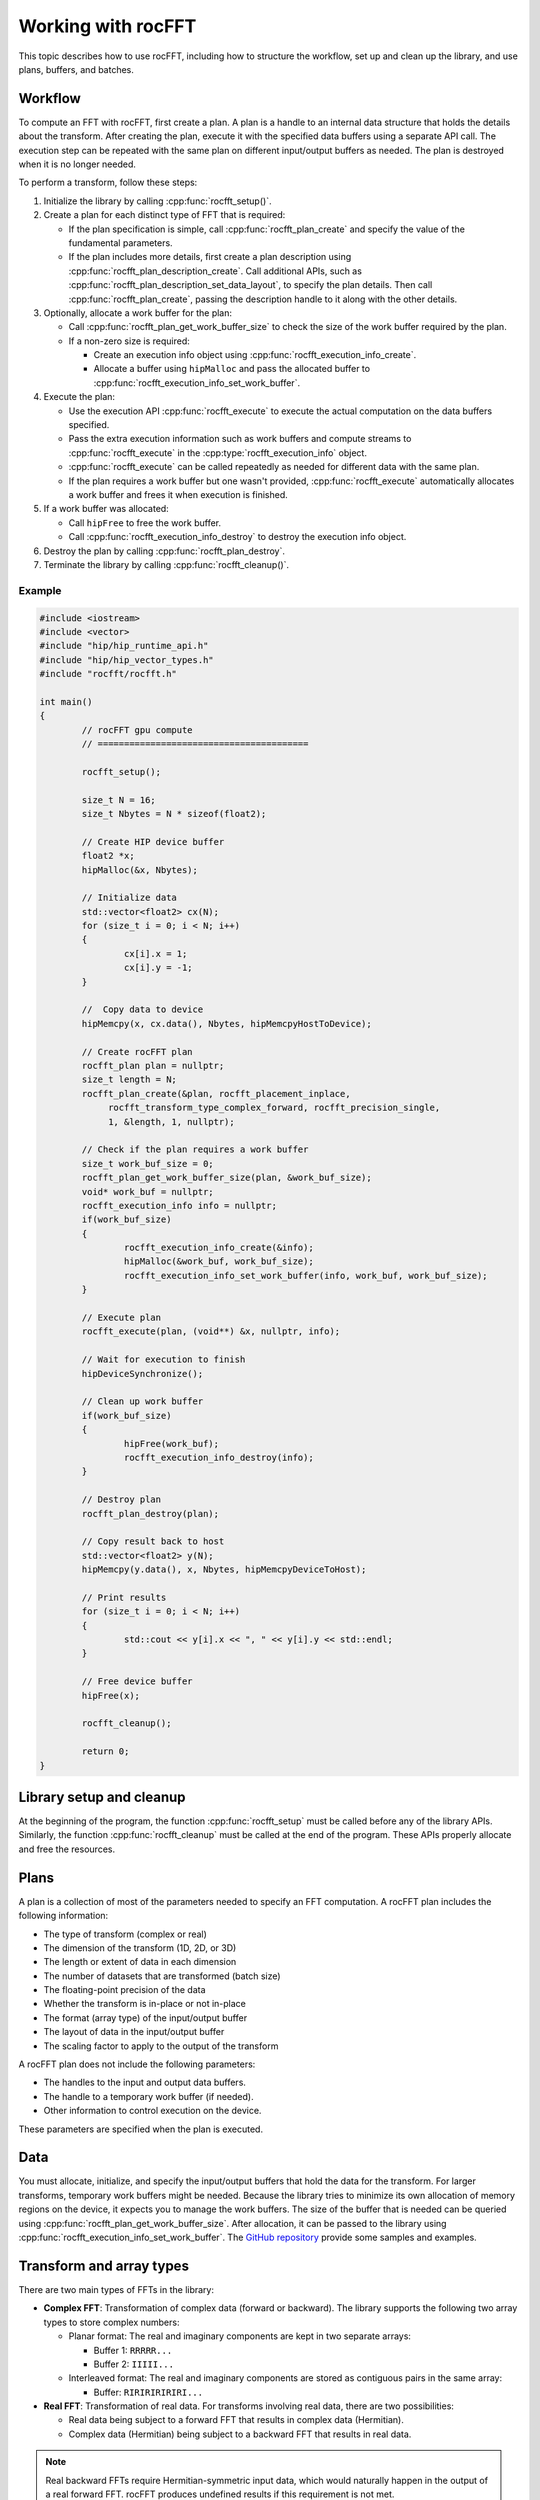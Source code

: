 .. meta::
  :description: rocFFT documentation and API reference library
  :keywords: rocFFT, ROCm, API, documentation

.. _working-with-rocfft:

********************************************************************
Working with rocFFT
********************************************************************

This topic describes how to use rocFFT, including how to structure the workflow, set up and clean up the library,
and use plans, buffers, and batches.

Workflow
========

To compute an FFT with rocFFT, first create a plan. A plan is a handle to an internal data structure that
holds the details about the transform. After creating the plan, execute it with the specified data buffers
using a separate API call. The execution step can be repeated
with the same plan on different input/output buffers
as needed. The plan is destroyed when it is no longer needed.

To perform a transform, follow these steps:

#. Initialize the library by calling :cpp:func:`rocfft_setup()`.
#. Create a plan for each distinct type of FFT that is required:

   *  If the plan specification is simple, call :cpp:func:`rocfft_plan_create` and specify the value of the fundamental parameters.
   *  If the plan includes more details, first create a plan description using :cpp:func:`rocfft_plan_description_create`. Call additional APIs, such
      as :cpp:func:`rocfft_plan_description_set_data_layout`, to specify the plan details. Then call :cpp:func:`rocfft_plan_create`,
      passing the description handle to it along with the other details.

#. Optionally, allocate a work buffer for the plan:

   *  Call :cpp:func:`rocfft_plan_get_work_buffer_size` to check the size of the work buffer required by the plan.
   *  If a non-zero size is required:

      * Create an execution info object using :cpp:func:`rocfft_execution_info_create`.
      * Allocate a buffer using ``hipMalloc`` and pass the allocated buffer to :cpp:func:`rocfft_execution_info_set_work_buffer`.

#. Execute the plan:

   * Use the execution API :cpp:func:`rocfft_execute` to execute the actual computation on the data buffers specified.
   * Pass the extra execution information such as work buffers and compute streams to :cpp:func:`rocfft_execute` in the :cpp:type:`rocfft_execution_info` object.
   * :cpp:func:`rocfft_execute` can be called repeatedly as needed for different data with the same plan.
   * If the plan requires a work buffer but one wasn't provided, :cpp:func:`rocfft_execute` automatically allocates a work buffer and frees it when execution is finished.

#. If a work buffer was allocated:

   * Call ``hipFree`` to free the work buffer.
   * Call :cpp:func:`rocfft_execution_info_destroy` to destroy the execution info object.

#. Destroy the plan by calling :cpp:func:`rocfft_plan_destroy`.
#. Terminate the library by calling :cpp:func:`rocfft_cleanup()`.


Example
-------

.. code-block:: c

   #include <iostream>
   #include <vector>
   #include "hip/hip_runtime_api.h"
   #include "hip/hip_vector_types.h"
   #include "rocfft/rocfft.h"
   
   int main()
   {
           // rocFFT gpu compute
           // ========================================
  
           rocfft_setup();

           size_t N = 16;
           size_t Nbytes = N * sizeof(float2);
   
           // Create HIP device buffer
           float2 *x;
           hipMalloc(&x, Nbytes);
   
           // Initialize data
           std::vector<float2> cx(N);
           for (size_t i = 0; i < N; i++)
           {
                   cx[i].x = 1;
                   cx[i].y = -1;
           }
   
           //  Copy data to device
           hipMemcpy(x, cx.data(), Nbytes, hipMemcpyHostToDevice);
   
           // Create rocFFT plan
           rocfft_plan plan = nullptr;
           size_t length = N;
           rocfft_plan_create(&plan, rocfft_placement_inplace,
                rocfft_transform_type_complex_forward, rocfft_precision_single,
                1, &length, 1, nullptr);

	   // Check if the plan requires a work buffer
	   size_t work_buf_size = 0;
	   rocfft_plan_get_work_buffer_size(plan, &work_buf_size);
	   void* work_buf = nullptr;
	   rocfft_execution_info info = nullptr;
	   if(work_buf_size)
           {
                   rocfft_execution_info_create(&info);
		   hipMalloc(&work_buf, work_buf_size);
		   rocfft_execution_info_set_work_buffer(info, work_buf, work_buf_size);
           }
   
           // Execute plan
           rocfft_execute(plan, (void**) &x, nullptr, info);
   
           // Wait for execution to finish
           hipDeviceSynchronize();

	   // Clean up work buffer
	   if(work_buf_size)
	   {
	           hipFree(work_buf);
		   rocfft_execution_info_destroy(info);
	   }

           // Destroy plan
           rocfft_plan_destroy(plan);
   
           // Copy result back to host
           std::vector<float2> y(N);
           hipMemcpy(y.data(), x, Nbytes, hipMemcpyDeviceToHost);
   
           // Print results
           for (size_t i = 0; i < N; i++)
           {
                   std::cout << y[i].x << ", " << y[i].y << std::endl;
           }
   
           // Free device buffer
           hipFree(x);
   
           rocfft_cleanup();

           return 0;
   }

Library setup and cleanup
=========================

At the beginning of the program, the function :cpp:func:`rocfft_setup` must be called before any of the library APIs. Similarly,
the function :cpp:func:`rocfft_cleanup` must be called at the end of the program.
These APIs properly allocate and free the resources.

Plans
=====

A plan is a collection of most of the parameters needed to specify an FFT computation. A rocFFT plan includes the
following information:

* The type of transform (complex or real)
* The dimension of the transform (1D, 2D, or 3D)
* The length or extent of data in each dimension
* The number of datasets that are transformed (batch size)
* The floating-point precision of the data
* Whether the transform is in-place or not in-place
* The format (array type) of the input/output buffer
* The layout of data in the input/output buffer 
* The scaling factor to apply to the output of the transform

A rocFFT plan does not include the following parameters:

* The handles to the input and output data buffers.
* The handle to a temporary work buffer (if needed).
* Other information to control execution on the device.

These parameters are specified when the plan is executed.

Data
====

You must allocate, initialize, and specify the input/output buffers that hold the data for the transform.
For larger transforms, temporary work buffers might be needed. Because the library tries to minimize its own allocation of
memory regions on the device, it expects you to manage the work buffers. The size of the buffer that is needed can be queried using
:cpp:func:`rocfft_plan_get_work_buffer_size`. After allocation, it can be passed to the library using
:cpp:func:`rocfft_execution_info_set_work_buffer`. The `GitHub repository <https://github.com/ROCm/rocFFT/tree/develop/clients/samples>`_
provide some samples and examples.

Transform and array types 
=========================

There are two main types of FFTs in the library:

* **Complex FFT**: Transformation of complex data (forward or backward). The library supports the following two
  array types to store complex numbers:

  *  Planar format: The real and imaginary components are kept in two separate arrays:

     * Buffer 1: ``RRRRR...`` 
     * Buffer 2: ``IIIII...``

  *  Interleaved format: The real and imaginary components are stored as contiguous pairs in the same array: 

     * Buffer: ``RIRIRIRIRIRI...``
  
* **Real FFT**: Transformation of real data. For transforms involving real data, there are two possibilities:

  * Real data being subject to a forward FFT that results in complex data (Hermitian).
  * Complex data (Hermitian) being subject to a backward FFT that results in real data.

.. note::

   Real backward FFTs require Hermitian-symmetric input data, which would naturally happen in the output of a
   real forward FFT. rocFFT produces undefined results if
   this requirement is not met.

The library provides the :cpp:enum:`rocfft_transform_type` and
:cpp:enum:`rocfft_array_type` enumerations to specify transform and array
types, respectively.

Batches
=======

The efficiency of the library is improved by batching the transforms. Sending as much data as possible in a single
transform call leverages the parallel compute capabilities of the GPU devices and minimizes the control transfer
penalty. It's best to think of the GPU as a high-throughput, high-latency device, similar to a
high-bandwidth networking pipe with high ping response times. If the client
is ready to send data to the device to compute, it should send it using as few API calls as possible,
which can be accomplished by batching.
rocFFT plans can use the ``number_of_transforms`` parameter (also referred to as the batch size)
in :cpp:func:`rocfft_plan_create` to describe the number of transforms being requested.
All 1D, 2D, and 3D transforms can be batched.

.. _resultplacement:

Result placement
================

The API supports both in-place and not in-place transforms through the :cpp:enum:`rocfft_result_placement` enumeration.
With in-place transforms, only the input buffers are provided to the
execution API. The resulting data is written to the same buffer, overwriting the input data.
With not in-place transforms, distinct
output buffers are provided, and the results are written into the output buffer.

.. note::

   rocFFT can often overwrite the input buffers on real inverse (complex-to-real) transforms,
   even if they are requested as not in-place. By doing this, rocFFT is better able to optimize the FFT.

.. _stridesdistances:

Strides and distances
=====================

Strides and distances enable users to specify a custom layout for the data using :cpp:func:`rocfft_plan_description_set_data_layout`.

For 1D data, if ``strides[0] == strideX == 1``, successive elements in the first dimension (dimension index ``0``) are stored
contiguously in memory. If ``strideX`` is a value greater than ``1``, gaps in memory exist between each element of the vector.
For multidimensional cases, if ``strides[1] == strideY == LenX`` for 2D data and ``strides[2] == strideZ == LenX * LenY`` for 3D data,
no gaps exist in memory between each element, and all vectors are stored tightly packed in memory. Here, ``LenX``, ``LenY``, and ``LenZ`` denote the
transform lengths ``lengths[0]``, ``lengths[1]``, and ``lengths[2]``, respectively, which are used to set up the plan.

Distance is the stride between corresponding elements of successive FFT data instances (primitives) in a batch.
Distance is measured in units of the memory type.
Complex data is measured in complex units and real data in real units. For tightly packed data,
the distance between FFT primitives is the size of the FFT primitive,
such that ``dist == LenX`` for 1D data, ``dist == LenX * LenY`` for 2D data, and ``dist == LenX * LenY * LenZ`` for
3D data. It is possible to set the distance of a plan to be less than the size
of the FFT vector, which is typically ``1`` when doing column (strided) access on packed data.

When computing
a batch of 1D FFT vectors, if ``distance == 1`` and ``strideX == length(vector)``,
it means the data for each logical FFT is read along columns, in this case, along the batch. You must
verify that the distance and strides are valid and confirm that each logical
FFT instance does not overlap with any other in the output data. If this is not the case, undefined results
can occur. Overlapping on input data is generally allowed. 

A simple example of a column data access pattern would be a 1D transform of length 4096 on
each row of an array of 1024 rows by 4096 columns of values stored in a column-major array, 
for example, from a Fortran program. (This would be equivalent to a C or C++ program that
has an array of 4096 rows by 1024 columns stored in row-major format, where you
execute a 1D transform of length 4096 on each column.) In this case, specify the strides as ``1024`` and the distance as ``1``.

Overwriting non-contiguous buffers
==================================

rocFFT guarantees that both the reading of FFT input and the writing of FFT output respects the
specified strides.  However, temporary results can be written to these buffers
contiguously, which might be unexpected if the strides are designed to avoid certain memory locations completely
for reading and writing.

For example, a 1D FFT of length :math:`N` with an input and output stride of 2 only transforms the
even-indexed elements in the input and output buffers. But if temporary data needs to be written to
the buffers, the odd-indexed elements might be overwritten.

However, rocFFT is guaranteed to respect the size of buffers. In the above example, the
input/output buffers are :math:`2N` elements long, even if only :math:`N` even-indexed
elements are being transformed. No more than :math:`2N` elements of temporary data are written
to the buffers during the transform.

These policies apply to both input and output buffers, because not in-place transforms might overwrite input data.
See :ref:`resultplacement` for more information.

.. _input_output_fields:

Input and output fields
=======================

By default, the rocFFT inputs and outputs are on the same device and the layouts of
each are described using a set of strides passed to
:cpp:func:`rocfft_plan_description_set_data_layout`.

rocFFT optionally allows for inputs and outputs to be described as **fields**,
each of which is decomposed into multiple **bricks**. Each brick can
reside on a different device and have its own layout parameters.

.. note::

   The rocFFT APIs for declaring fields and bricks are currently experimental and
   subject to change in future releases. To submit feedback, questions, and comments
   about these interfaces, use the `rocFFT issue tracker
   <https://github.com/ROCmSoftwarePlatform/rocFFT/issues>`_.

The workflow for using fields is as follows:

#. Allocate a :cpp:type:`rocfft_field` struct by calling :cpp:func:`rocfft_field_create`.

#. Add one or more bricks to the field:

   #. Allocate a :cpp:type:`rocfft_brick` by calling
      :cpp:func:`rocfft_brick_create`. Define the brick dimensions
      in terms of the lower and upper coordinates in the field's
      index space.

      Note that the lower coordinate is inclusive (contained within the brick) and
      the upper coordinate is exclusive (the first index past the end of the brick).

      Specify the device on which the brick resides, along
      with the strides of the brick in device memory.

      The coordinates and strides provided here include the batch dimensions unless
      the batch is ``1``.

   #. Add the brick to the field by calling :cpp:func:`rocfft_field_add_brick`.

   #. Deallocate the brick by calling :cpp:func:`rocfft_brick_destroy`.

#. Set the field as an input or output for the transform by calling either
   :cpp:func:`rocfft_plan_description_add_infield` or
   :cpp:func:`rocfft_plan_description_add_outfield` on a plan description that
   has already been allocated. The plan description must then be provided to
   :cpp:func:`rocfft_plan_create`.

   The offsets, strides, and distances specified by
   :cpp:func:`rocfft_plan_description_set_data_layout` for input or output are
   ignored when a field is set for the corresponding input or output.

   If the same field layout is used for both input and output, the same
   :cpp:type:`rocfft_field` struct can be passed to both
   :cpp:func:`rocfft_plan_description_add_infield` and
   :cpp:func:`rocfft_plan_description_add_outfield`.

   For in-place transforms, only call
   :cpp:func:`rocfft_plan_description_add_infield`. Do not call
   :cpp:func:`rocfft_plan_description_add_outfield`.

#. Deallocate the field by calling :cpp:func:`rocfft_field_destroy`.

#. Create the plan by calling :cpp:func:`rocfft_plan_create`. Pass the plan
   description that has already been allocated.

#. Execute the plan by calling :cpp:func:`rocfft_execute`. This function takes
   arrays of pointers for input and output. If fields have been set for input
   or output, then the arrays must contain pointers to each brick in the input
   or output.

   The pointers must be provided in the same order in which the bricks were
   added to the field (using calls to :cpp:func:`rocfft_field_add_brick`) and
   must point to memory on the device that was specified at that time.

.. important::

   For in-place transforms, pass a non-empty array of input pointers and
   an empty array of output pointers.

Transforms of real data
=======================

See :doc:`Real data <./real-data>` for more information.

Reproducibility of results
==========================

The results of an FFT computation generated by rocFFT are bitwise reproducible.
For example, deterministic behavior is expected between runs and every run generates the exact same
results. Bitwise reproducibility is achieved provided the following attributes
are kept constant between runs:

* FFT parameters
* rocFFT library version
* GPU model

A valid FFT plan is a requirement for reproducibility. In particular, the
:ref:`rules for overlapping of FFT data <stridesdistances>` must be followed.

Result scaling
==============

The output of a forward or backward FFT often needs to be multiplied
by a scaling factor before the data can be passed to the next step of
a computation. While you can launch a separate GPU
kernel to do this work, rocFFT provides a
:cpp:func:`rocfft_plan_description_set_scale_factor` function to more
efficiently combine this scaling multiplication with the FFT work.

The scaling factor is set as part of the plan description before plan creation.

Loading and storing callbacks
=============================

See :doc:`Loading and storing callbacks <./load-store-callbacks>` for more information.

Runtime compilation
===================

See :doc:`Runtime compilation <./runtime-compilation>` for more information.
